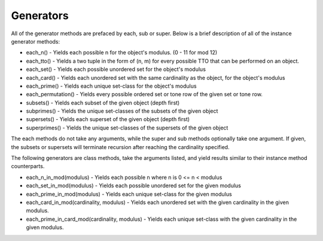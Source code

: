 .. _generators:

==========
Generators
==========

All of the generator methods are prefaced by each, sub or super. Below is a brief description of all of the instance generator methods:

* each_n() - Yields each possible n for the object's modulus. (0 - 11 for mod 12)
* each_tto() - Yields a two tuple in the form of (n, m) for every possible TTO that can be performed on an object.
* each_set() - Yields each possible unordered set for the object's modulus
* each_card() - Yields each unordered set with the same cardinality as the object, for the object's modulus
* each_prime() - Yields each unique set-class for the object's modulus
* each_permutation() - Yields every possible ordered set or tone row of the given set or tone row.

* subsets() - Yields each subset of the given object (depth first)
* subprimes() - Yields the unique set-classes of the subsets of the given object
* supersets() - Yields each superset of the given object (depth first)
* superprimes() - Yields the unique set-classes of the supersets of the given object

The each methods do not take any arguments, while the super and sub methods optionally take one argument. If given, the subsets or supersets will terminate recursion after reaching the cardinality specified.

The following generators are class methods, take the arguments listed, and yield results similar to their instance method counterparts.

* each_n_in_mod(modulus) - Yields each possible n where n is 0 <= n < modulus
* each_set_in_mod(modulus) - Yields each possible unordered set for the given modulus
* each_prime_in_mod(modulus) - Yields each unique set-class for the given modulus
* each_card_in_mod(cardinality, modulus) - Yields each unordered set with the given cardinality in the given modulus.
* each_prime_in_card_mod(cardinality, modulus) - Yields each unique set-class with the given cardinality in the given modulus.
